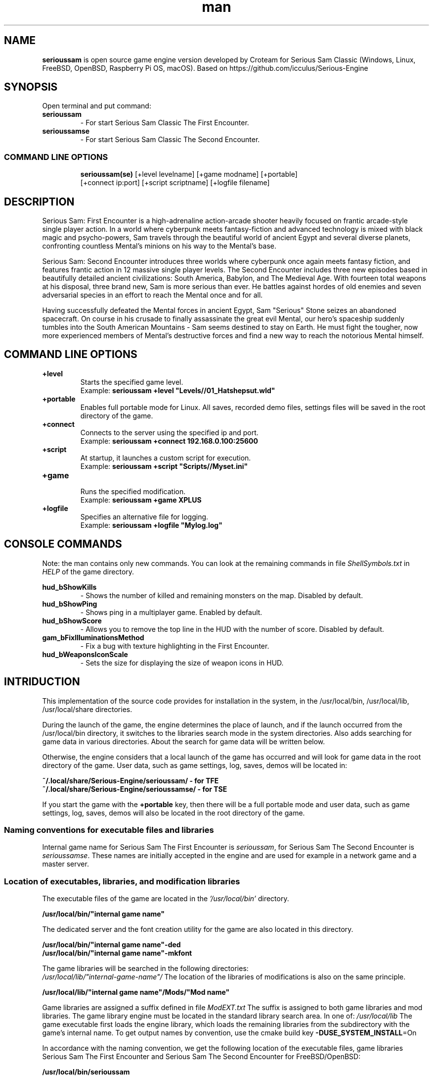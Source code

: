 .\" Manpage for serioussam
.\" Contact  -- Alexander Pavlov <t.x00100x.t@yandex.ru> to correct errors or typos.
.TH man 1 "11  2023" "1.0" "serioussam man page"
.SH NAME
.PP
.BR serioussam
is open source game engine version developed by Croteam for Serious Sam Classic
(Windows, Linux, FreeBSD, OpenBSD, Raspberry Pi OS, macOS).
Based on https://github.com/icculus/Serious-Engine
.PP
.SH SYNOPSIS
Open terminal and put command:
.TP
\fBserioussam\fR
\-\ For start Serious Sam Classic The First Encounter.
.TP
\fBserioussamse\fR
\-\ For start Serious Sam Classic The Second Encounter.
.TP
.SS COMMAND LINE OPTIONS
.nf
\fBserioussam(se)\fR [+level levelname] [+game modname] [+portable]
    [+connect ip:port] [+script scriptname] [+logfile filename]
.fi
.SH DESCRIPTION
.PP
Serious Sam: First Encounter is a high-adrenaline action-arcade shooter heavily
focused on frantic arcade-style single player action. In a world where cyberpunk
meets fantasy-fiction and advanced technology is mixed with black magic
and psycho-powers, Sam travels through the beautiful world of ancient Egypt
and several diverse planets, confronting countless Mental's minions on his way
to the Mental's base.
.PP
Serious Sam: Second Encounter introduces three worlds where cyberpunk
once again meets fantasy fiction, and features frantic action in
12 massive single player levels. The Second Encounter includes three
new episodes based in beautifully detailed ancient civilizations: South America,
Babylon, and The Medieval Age. With fourteen total weapons at his disposal,
three brand new, Sam is more serious than ever. He battles against hordes of
old enemies and seven adversarial species in an effort to reach the Mental
once and for all.
.PP
Having successfully defeated the Mental forces in ancient Egypt,
Sam "Serious" Stone seizes an abandoned spacecraft. On course in his crusade
to finally assassinate the great evil Mental, our hero's spaceship suddenly
tumbles into the South American Mountains \-\ Sam seems destined to stay on Earth.
He must fight the tougher, now more experienced members of Mental's destructive
forces and find a new way to reach the notorious Mental himself.
.PP
.SH COMMAND LINE OPTIONS
.PP
\fB+level\fR
.RS
Starts the specified game level.
.EX
Example: \fBserioussam +level "Levels//01_Hatshepsut.wld"\fR
.EE
.RE
.TP
\fB+portable\fR
.RS
Enables full portable mode for Linux. All saves, recorded demo files, 
settings files will be saved in the root directory of the game.
.RE
.TP
\fB+connect\fR
.RS
Connects to the server using the specified ip and port.
.EX
Example: \fBserioussam +connect 192.168.0.100:25600\fR
.EE
.RE
.TP
\fB+script\fR
.RS
At startup, it launches a custom script for execution.
.EX
Example: \fBserioussam +script "Scripts//Myset.ini"\fR
.EE
.RE
.TP
\fB+game\fR
.RS
Runs the specified modification.
.EX
Example: \fBserioussam +game XPLUS\fR
.EE
.RE
.TP
\fB+logfile\fR
.RS
Specifies an alternative file for logging.
.EX
Example: \fBserioussam +logfile "Mylog.log"\fR
.EE
.RE
.SH CONSOLE COMMANDS
.PP
Note: the man contains only new commands. You can look at the remaining commands
in file \fIShellSymbols.txt\fR in \fIHELP\fR of the game directory.
.PP
\fBhud_bShowKills\fR
.RS
\-\ Shows the number of killed and remaining monsters on the map. Disabled by default.
.RE
.TP
\fBhud_bShowPing\fR
.RS
\-\ Shows ping in a multiplayer game. Enabled by default.
.RE
.TP
\fBhud_bShowScore\fR
.RS
\-\ Allows you to remove the top line in the HUD with the number of score. Disabled by default.
.RE
.TP
\fBgam_bFixIlluminationsMethod\fR
.RS
\-\ Fix a bug with texture highlighting in the First Encounter.
.TS
tab(;) allbox;
c c
c c
c c
c c.
Variable;Method used
0;none
1;fix textrure settings
2;create additional lighting (better). Setting by default
.TE
.RE
.TP
\fBhud_bWeaponsIconScale
.RS
\-\ Sets the size for displaying the size of weapon icons in HUD.
.TS
tab(;) allbox;
c c
c c
c c.
Variable;Icon size
0;small weapon icons
1;big weapon icons (set by default)
.TE
.RE
.SH INTRIDUCTION
.PP
This implementation of the source code provides for installation in the
system, in the /usr/local/bin, /usr/local/lib, /usr/local/share directories.
.PP
During the launch of the game, the engine determines the place of launch,
and if the launch occurred from the /usr/local/bin directory, it switches
to the libraries search mode in the system directories. Also adds searching 
for game data in various directories. About the search for game data will 
be written below.
.PP
Otherwise, the engine considers that a local launch of the game has occurred
and will look for game data in the root directory of the game.
User data, such as game settings, log, saves, demos will be located in:
.PP
\fB ~/.local/share/Serious-Engine/serioussam/ - for TFE\fR
\fB ~/.local/share/Serious-Engine/serioussamse/ - for TSE\fR
.PP
If you start the game with the \fB+portable\fR key, then there will be a full
portable mode and user data, such as game settings, 
log, saves, demos will also be located in the root directory of the game.
.PP
.SS Naming conventions for executable files and libraries
.PP
Internal game name for Serious Sam The First Encounter is \fIserioussam\fR,
for Serious Sam The Second Encounter is \fIserioussamse\fR. These names are
initially accepted in the engine and are used for example in a network
game and a master server.
.PP
.SS Location of executables, libraries, and modification libraries
.PP
The executable files of the game are located in the \fI'/usr/local/bin'\fR directory.
.PP
\fB /usr/local/bin/"internal game name"\fR
.PP
The dedicated server and the font creation utility for the game are also
located in this directory.
.PP
\fB /usr/local/bin/"internal game name"\fB-ded\fR
\fB /usr/local/bin/"internal game name"\fB-mkfont\fR
.PP
The game libraries will be searched in the following directories:
\fI /usr/local/lib/"internal-game-name"/\fR
The location of the libraries of modifications is also on the same principle.
.PP
\fB /usr/local/lib/"internal game name"/Mods/"Mod name"\fR
.PP
Game libraries are assigned a suffix defined in file \fIModEXT.txt\fR
The suffix is assigned to both game libraries and mod libraries.
The game library engine must be located in the standard library search area.
In one of: \fI/usr/local/lib\fR
The game executable first loads the engine library, which loads the remaining
libraries from the subdirectory with the game's internal name.
To get output names by convention, use the cmake build 
key \fB-DUSE_SYSTEM_INSTALL\fP=On
.PP
In accordance with the naming convention, we get the following location of the
executable files, game libraries Serious Sam The First Encounter 
and Serious Sam The Second Encounter for FreeBSD/OpenBSD:
.PP
\fB /usr/local/bin/serioussam\fR
\fB /usr/local/bin/serioussam-ded\fR
\fB /usr/local/bin/serioussam-mkfont\fR
\fB /usr/local/lib/libEngine.so\fR
\fB /usr/local/lib/serioussam/libShaders.so\fR
\fB /usr/local/lib/serioussam/libGame.so\fR
\fB /usr/local/lib/serioussam/libEntities.so\fR
\fB /usr/local/lib/serioussam/libamp11lib.so\fR
\fB /usr/local/bin/serioussamse\fR
\fB /usr/local/bin/serioussamse-ded\fR
\fB /usr/local/bin/serioussamse-mkfont\fR
\fB /usr/local/lib/libEngineMP.so\fR
\fB /usr/local/lib/serioussamse/libShaders.so\fR
\fB /usr/local/lib/serioussamse/libGameMP.so\fR
\fB /usr/local/lib/serioussamse/libEntitiesMP.so\fR
\fB /usr/local/lib/serioussamse/libamp11lib.so\fR
.PP
For mod XPLUS:
\fB /usr/local/lib/serioussam/Mods/XPLUS/libGame.so\fR
\fB /usr/local/lib/serioussam/Mods/XPLUS/libEntities.so\fR
\fB /usr/local/lib/serioussamse/Mods/XPLUS/libGameMP.so\fR
\fB /usr/local/lib/serioussamse/Mods/XPLUS/libEntitiesMP.so\fR
.PP
For mod Serious Sam Alpha Remake (SSA):
\fB /usr/local/lib/serioussam/Mods/SSA/libGame.so\fR
\fB /usr/local/lib/serioussam/Mods/SSA/libEntities.so\fRq
.PP
.SS Location of game data, user data, and data modifications
.PP
During the launch of the game, the engine determines the launch location, and
if the launch occurred from the /usr/local/bin directory, then the game data
will be searched for the recommended paths. If the game data is not found using
the recommended paths, then the search will be in the home directory, and when
the game files are found, the path will be written to the configuration
file (not recommended). If the game files are not found,
a message box will appear.
.PP
Recommended paths for hosting game data:
.PP
\fB /usr/local/share/serioussam/\fR \-\ for TFE
\fB /usr/local/share/serioussamse/\fR \-\ for TSE
.PP
or
.PP
\fB ~/.local/share/Serious-Engine/serioussam/\fR \-\ for TFE
\fB ~/.local/share/Serious-Engine/serioussamse/\fR \-\ for TSE
.PP
Mod Data:
.PP
\fB /usr/local/share/serioussam/Mods/"Mod name"\fR \-\ for TFE
\fB /usr/local/share/serioussamse/Mods/"Mod name"\fR \-\ for TSE
.PP
or
.PP
\fB ~/.local/share/Serious-Engine/serioussam/Mods/"Mod name"\fR \-\ for TFE
\fB ~/.local/share/Serious-Engine/serioussamse/Mods/"Mod name"\fR \-\ for TSE
.PP
It is not allowed to arrange game data parts in different recommended paths.
Also, if you chose your own path (which is not recommended), it must be
the only one.
.PP
The file SE1_10b.gro is not included in the game data distributed on
CDs or digital stores. If you chose the first recommended option, 
set it to:
.PP
\fB /usr/local/share/serioussam/SE1_10b.gro\fR \-\ for TFE
\fB /usr/local/share/serioussamse/SE1_10b.gro\fR \-\ for TSE
.PP
.SH PLAYING
.PP
This source release does not contain any game data, the game data is still
covered by the original EULA and must be obeyed as usual.
.PP
To start the game, you'll need the original resurces of a licensed copy 
of Serious Sam: The First Encounter and Serious Sam: The Second Encounter.
.PP
.SS Steam version 
.PP
If you have a digital copy of the game on Steam then the
resources can be found in:
\fB ~/.local/share/Steam/SteamApps/common/Serious Sam Classic The First Encounter\fR and
\fB ~/.local/share/Steam/SteamApps/common/Serious Sam Classic The Second Encounter\fR
(the default Steam game installation directory on Linux).
.PP
.SS GOG version
.PP
If you bought a digital on GOG, you can unpack the resources with the 
innoextract CLI tool. To install innoextract via your package manager, run:
.PP
\fB sudo pkg install innoextract\fR - for FreeBSD
\fB sudo pkg_add innoextract\fR - for OpenBSD
.PP
Copy files \fI"setup_serious_sam_the_first_encounter_2.0.0.10.exe"\fR and \fI"setup_serious_sam_the_second_encounter_2.1.0.8.exe"\fR 
to a home directory and run the following commands:
.PP
\fB innoextract --gog setup_serious_sam_the_first_encounter_2.0.0.10.exe\fR
.PP
\fB innoextract --gog setup_serious_sam_the_second_encounter_2.1.0.8.exe\fR
.PP
.SS Physical version
.PP
If you bought a physical copy of the game and you have an ISO of your disk,
you can unpack the resources with the any archive manager. Game resources are
located in the Install directory of the disk. Just copy all the *.gro files
from there, as well as the Levels directory to directories
\fB ~/.local/share/Serious-Engine/serioussam\fR and
\fB ~/.local/share/Serious-Engine/serioussamse\fR, respectively, for games 
Serious Sam: The First Encounter and Serious Sam: The Second Encounter.
.PP
.SS Launching the game
To start the game type in console: \fB serioussam\fR or \fB serioussamse\fR. You can also use the launch of the game through the menu.
After installing the packages and copying all the data, you can check what we got.
.SH BUGS
There is no multiplayer compatibility between Windows and *nix systems.
.SH AUTHOR
 Alexander Pavlov <t.x00100x.t@yandex.ru>
